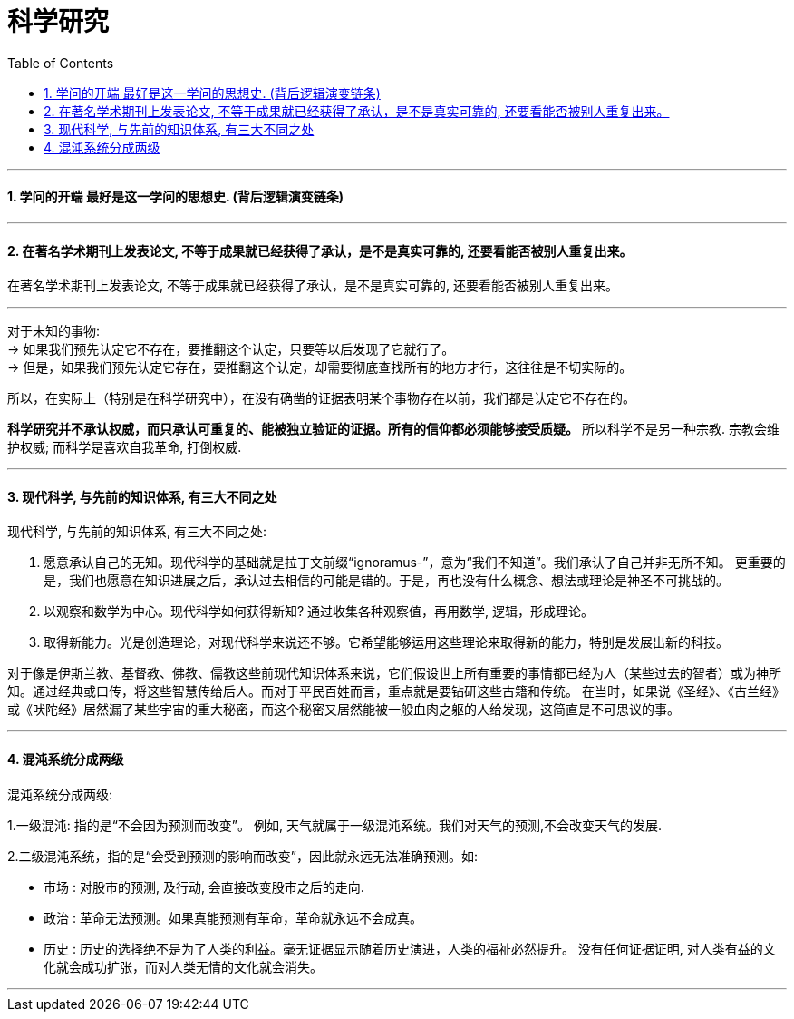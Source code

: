 
= 科学研究
:toc:
:sectnums:

---

==== 学问的开端 最好是这一学问的思想史. (背后逻辑演变链条)

---

==== 在著名学术期刊上发表论文, 不等于成果就已经获得了承认，是不是真实可靠的, 还要看能否被别人重复出来。

在著名学术期刊上发表论文, 不等于成果就已经获得了承认，是不是真实可靠的, 还要看能否被别人重复出来。

---

对于未知的事物:  +
-> 如果我们预先认定它不存在，要推翻这个认定，只要等以后发现了它就行了。   +
-> 但是，如果我们预先认定它存在，要推翻这个认定，却需要彻底查找所有的地方才行，这往往是不切实际的。

所以，在实际上（特别是在科学研究中），在没有确凿的证据表明某个事物存在以前，我们都是认定它不存在的。

**科学研究并不承认权威，而只承认可重复的、能被独立验证的证据。所有的信仰都必须能够接受质疑。** 所以科学不是另一种宗教.  宗教会维护权威;   而科学是喜欢自我革命, 打倒权威.

---

==== 现代科学, 与先前的知识体系, 有三大不同之处

现代科学, 与先前的知识体系, 有三大不同之处:

1. 愿意承认自己的无知。现代科学的基础就是拉丁文前缀“ignoramus-”，意为“我们不知道”。我们承认了自己并非无所不知。
更重要的是，我们也愿意在知识进展之后，承认过去相信的可能是错的。于是，再也没有什么概念、想法或理论是神圣不可挑战的。

2. 以观察和数学为中心。现代科学如何获得新知? 通过收集各种观察值，再用数学, 逻辑，形成理论。

3. 取得新能力。光是创造理论，对现代科学来说还不够。它希望能够运用这些理论来取得新的能力，特别是发展出新的科技。

对于像是伊斯兰教、基督教、佛教、儒教这些前现代知识体系来说，它们假设世上所有重要的事情都已经为人（某些过去的智者）或为神所知。通过经典或口传，将这些智慧传给后人。而对于平民百姓而言，重点就是要钻研这些古籍和传统。
在当时，如果说《圣经》、《古兰经》或《吠陀经》居然漏了某些宇宙的重大秘密，而这个秘密又居然能被一般血肉之躯的人给发现，这简直是不可思议的事。

---

==== 混沌系统分成两级

混沌系统分成两级:

1.一级混沌: 指的是“不会因为预测而改变”。
例如, 天气就属于一级混沌系统。我们对天气的预测,不会改变天气的发展.

2.二级混沌系统，指的是“会受到预测的影响而改变”，因此就永远无法准确预测。如:

- 市场 : 对股市的预测, 及行动, 会直接改变股市之后的走向.
- 政治 : 革命无法预测。如果真能预测有革命，革命就永远不会成真。
- 历史 : 历史的选择绝不是为了人类的利益。毫无证据显示随着历史演进，人类的福祉必然提升。
没有任何证据证明, 对人类有益的文化就会成功扩张，而对人类无情的文化就会消失。

---
